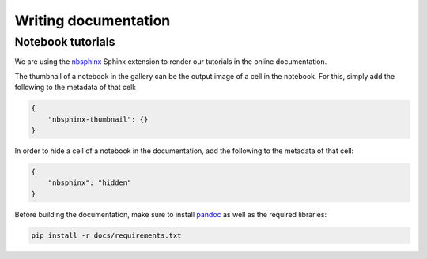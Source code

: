 Writing documentation
=====================

Notebook tutorials
------------------

We are using the `nbsphinx <https://nbsphinx.readthedocs.io/>`_ Sphinx extension
to render our tutorials in the online documentation.

The thumbnail of a notebook in the gallery can be the output image of a cell in
the notebook. For this, simply add the following to the metadata of that cell:

.. code-block:: json

    {
        "nbsphinx-thumbnail": {}
    }


In order to hide a cell of a notebook in the documentation, add the following to
the metadata of that cell:

.. code-block:: json

    {
        "nbsphinx": "hidden"
    }

Before building the documentation, make sure to install `pandoc <https://pandoc.org/installing.html>`_
as well as the required libraries:

.. code-block:: bash

    pip install -r docs/requirements.txt